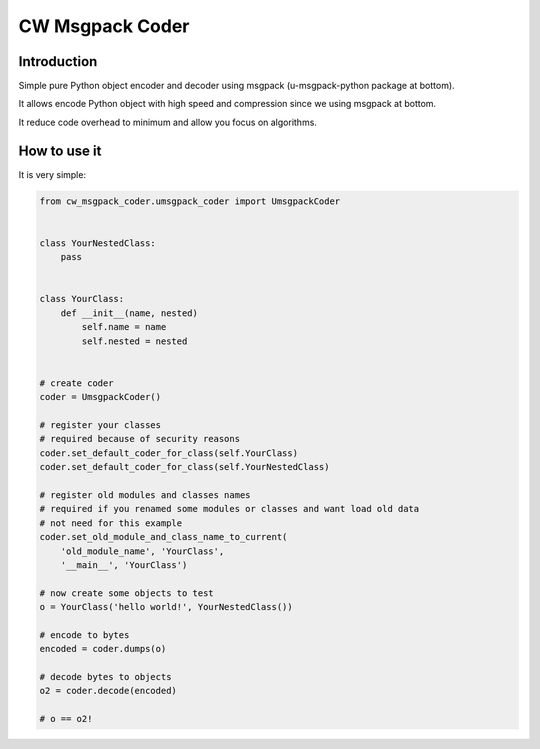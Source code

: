 CW Msgpack Coder
================

Introduction
------------

Simple pure Python object encoder and decoder using msgpack (u-msgpack-python package at bottom).

It allows encode Python object with high speed and compression since we using msgpack at bottom.

It reduce code overhead to minimum and allow you focus on algorithms.

How to use it
-------------

It is very simple:

.. code-block:: python

    from cw_msgpack_coder.umsgpack_coder import UmsgpackCoder


    class YourNestedClass:
        pass


    class YourClass:
        def __init__(name, nested)
            self.name = name
            self.nested = nested


    # create coder
    coder = UmsgpackCoder()

    # register your classes
    # required because of security reasons
    coder.set_default_coder_for_class(self.YourClass)
    coder.set_default_coder_for_class(self.YourNestedClass)

    # register old modules and classes names
    # required if you renamed some modules or classes and want load old data
    # not need for this example
    coder.set_old_module_and_class_name_to_current(
        'old_module_name', 'YourClass',
        '__main__', 'YourClass')

    # now create some objects to test
    o = YourClass('hello world!', YourNestedClass())

    # encode to bytes
    encoded = coder.dumps(o)

    # decode bytes to objects
    o2 = coder.decode(encoded)

    # o == o2!
